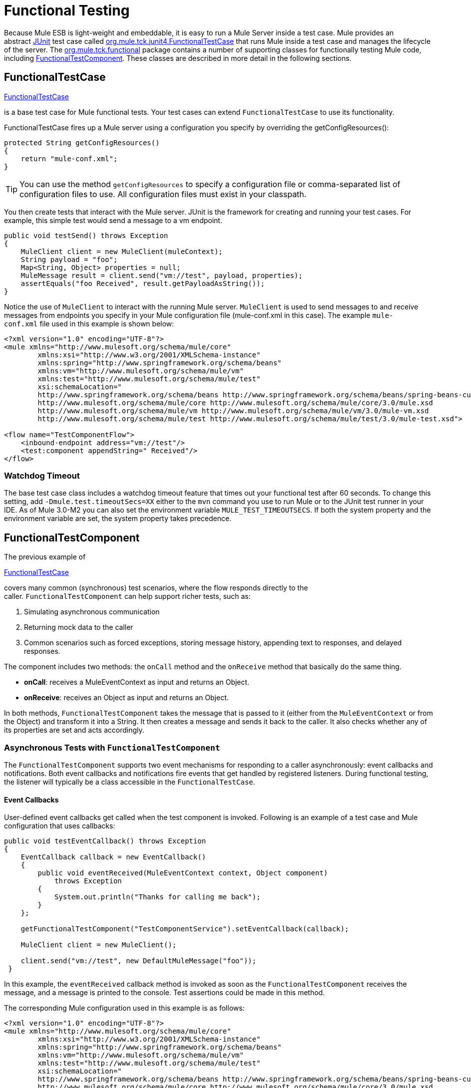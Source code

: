 = Functional Testing

Because Mule ESB is light-weight and embeddable, it is easy to run a Mule Server inside a test case. Mule provides an abstract http://junit.sourceforge.net/index.html[JUnit] test case called http://www.mulesoft.org/docs/site/current3/apidocs/org/mule/tck/junit4/FunctionalTestCase.html[org.mule.tck.junit4.FunctionalTestCase] that runs Mule inside a test case and manages the lifecycle of the server. The http://www.mulesoft.org/docs/site/current3/apidocs/org/mule/tck/functional/package-summary.html[org.mule.tck.functional] package contains a number of supporting classes for functionally testing Mule code, including http://www.mulesoft.org/docs/site/current3/apidocs/org/mule/tck/functional/FunctionalTestComponent.html[FunctionalTestComponent]. These classes are described in more detail in the following sections.

== FunctionalTestCase

http://www.mulesoft.org/docs/site/current/apidocs/org/mule/tck/FunctionalTestCase.html[FunctionalTestCase]

is a base test case for Mule functional tests. Your test cases can extend `FunctionalTestCase` to use its functionality.

FunctionalTestCase fires up a Mule server using a configuration you specify by overriding the getConfigResources():

[source]
----
protected String getConfigResources()
{
    return "mule-conf.xml";
}
----

[TIP]
You can use the method `getConfigResources` to specify a configuration file or comma-separated list of configuration files to use. All configuration files must exist in your classpath.

You then create tests that interact with the Mule server. JUnit is the framework for creating and running your test cases. For example, this simple test would send a message to a vm endpoint.

[source, java]
----
public void testSend() throws Exception
{
    MuleClient client = new MuleClient(muleContext);
    String payload = "foo";
    Map<String, Object> properties = null;
    MuleMessage result = client.send("vm://test", payload, properties);
    assertEquals("foo Received", result.getPayloadAsString());
}
----

Notice the use of `MuleClient` to interact with the running Mule server. `MuleClient` is used to send messages to and receive messages from endpoints you specify in your Mule configuration file (mule-conf.xml in this case). The example `mule-conf.xml` file used in this example is shown below:

[source, xml]
----
<?xml version="1.0" encoding="UTF-8"?>
<mule xmlns="http://www.mulesoft.org/schema/mule/core"
	xmlns:xsi="http://www.w3.org/2001/XMLSchema-instance"
	xmlns:spring="http://www.springframework.org/schema/beans"
	xmlns:vm="http://www.mulesoft.org/schema/mule/vm"
	xmlns:test="http://www.mulesoft.org/schema/mule/test"
	xsi:schemaLocation="
	http://www.springframework.org/schema/beans http://www.springframework.org/schema/beans/spring-beans-current.xsd
	http://www.mulesoft.org/schema/mule/core http://www.mulesoft.org/schema/mule/core/3.0/mule.xsd
	http://www.mulesoft.org/schema/mule/vm http://www.mulesoft.org/schema/mule/vm/3.0/mule-vm.xsd
	http://www.mulesoft.org/schema/mule/test http://www.mulesoft.org/schema/mule/test/3.0/mule-test.xsd">

<flow name="TestComponentFlow">
    <inbound-endpoint address="vm://test"/>
    <test:component appendString=" Received"/>
</flow>
----

=== Watchdog Timeout

The base test case class includes a watchdog timeout feature that times out your functional test after 60 seconds. To change this setting, add `-Dmule.test.timeoutSecs=XX` either to the `mvn` command you use to run Mule or to the JUnit test runner in your IDE. As of Mule 3.0-M2 you can also set the environment variable `MULE_TEST_TIMEOUTSECS`. If both the system property and the environment variable are set, the system property takes precedence.

== FunctionalTestComponent

The previous example of

http://www.mulesoft.org/docs/site/current/apidocs/org/mule/tck/functional/FunctionalTestComponent.html[FunctionalTestCase]

covers many common (synchronous) test scenarios, where the flow responds directly to the caller. `FunctionalTestComponent` can help support richer tests, such as:

. Simulating asynchronous communication
. Returning mock data to the caller
. Common scenarios such as forced exceptions, storing message history, appending text to responses, and delayed responses.

The component includes two methods: the `onCall` method and the `onReceive` method that basically do the same thing.

* *onCall*: receives a MuleEventContext as input and returns an Object.
* *onReceive*: receives an Object as input and returns an Object.

In both methods, `FunctionalTestComponent` takes the message that is passed to it (either from the `MuleEventContext` or from the Object) and transform it into a String. It then creates a message and sends it back to the caller. It also checks whether any of its properties are set and acts accordingly.

=== Asynchronous Tests with `FunctionalTestComponent`

The `FunctionalTestComponent` supports two event mechanisms for responding to a caller asynchronously: event callbacks and notifications. Both event callbacks and notifications fire events that get handled by registered listeners. During functional testing, the listener will typically be a class accessible in the `FunctionalTestCase`.

==== Event Callbacks

User-defined event callbacks get called when the test component is invoked. Following is an example of a test case and Mule configuration that uses callbacks:

[source, java]
----
public void testEventCallback() throws Exception
{
    EventCallback callback = new EventCallback()
    {
        public void eventReceived(MuleEventContext context, Object component)
            throws Exception
        {
            System.out.println("Thanks for calling me back");
        }
    };
  
    getFunctionalTestComponent("TestComponentService").setEventCallback(callback);
        
    MuleClient client = new MuleClient();
          
    client.send("vm://test", new DefaultMuleMessage("foo"));
 }
----

In this example, the `eventReceived` callback method is invoked as soon as the `FunctionalTestComponent` receives the message, and a message is printed to the console. Test assertions could be made in this method.

The corresponding Mule configuration used in this example is as follows:

[source, xml]
----
<?xml version="1.0" encoding="UTF-8"?>
<mule xmlns="http://www.mulesoft.org/schema/mule/core"
	xmlns:xsi="http://www.w3.org/2001/XMLSchema-instance"
	xmlns:spring="http://www.springframework.org/schema/beans"
	xmlns:vm="http://www.mulesoft.org/schema/mule/vm"
	xmlns:test="http://www.mulesoft.org/schema/mule/test"
	xsi:schemaLocation="
	http://www.springframework.org/schema/beans http://www.springframework.org/schema/beans/spring-beans-current.xsd
	http://www.mulesoft.org/schema/mule/core http://www.mulesoft.org/schema/mule/core/3.0/mule.xsd
	http://www.mulesoft.org/schema/mule/vm http://www.mulesoft.org/schema/mule/vm/3.0/mule-vm.xsd
	http://www.mulesoft.org/schema/mule/test http://www.mulesoft.org/schema/mule/test/3.0/mule-test.xsd">

<flow name="TestComponentFlow">
    <inbound-endpoint address="vm://test"/>
    <component>
        <singleton-object class="org.mule.tck.functional.FunctionalTestComponent"/>
    </component>
</flow>
----

Notice that in this configuration, we did not use the "<http://testcomponent/[test:component]>" element, since we need `FunctionalTestComponent` to be singleton for the callback to work properly.

For an example of an event callback on a Spring component, see the <<Additional Example: Event Callback With a Spring Component>> below.

==== Notifications

Notifications are an alternative to event callbacks. When an event is received, the `FunctionalTestComponent` fires a notification informing us that the event has been received. It is up to us to set up a listener (the `FunctionalTestNotificationListener`) on our test to capture this notification.

To do this, we must first make our test case implement the `FunctionalTestNotificationListener` interface. Then, we must implement the method exposed by this listener, which is `onNotification`. In the example below, we check `notification.getAction` to see whether it is the `FunctionalTestNotification` fired by the `FunctionalTestComponent`. If it is, we print it out to the console.

[source, java]
----
public void onNotification(ServerNotification notification)
{
    if (notification.getAction() == FunctionalTestNotification.EVENT_RECEIVED)
    {
        System.out.println("Event Received");
    }
}
----

Now, in order for our listener to start listening for notifications, we must register it:

[source]
----
muleContext.registerListener(this,"myComponent");
----

=== Returning Mock Data from `FunctionalTestComponent`

`FunctionalTestComponent` can return mock data specified either in a file or embedded in the Mule configuration. For example, to have the `FunctionalTestComponent` return the message "donkey", you would configure the component as follows:

[source, xml]
----
<test:component>
    <test:return-data>donkey</test:return-data>
</test:component>
----

To return contents from a file, you could use:

[source, xml]
----
<test:component>
    <test:return-data file="abc.txt"/>
</test:component>
----

The file referenced should exist on the Mule classpath.

=== Other Useful Features of `FunctionalTestComponent`

==== Forcing Exceptions

You can use `throwException` to always return the exception specified by `exceptionToThrow`, as follows:

[source, xml]
----
<test:component  throwException="true"  exceptionToThrow="your.service.exception"/>
----

==== Storing Message History

By default, every message that is received by the `FunctionalTestComponent` is stored and can be retrieved. If you do not want this information stored, you can set `enableMessageHistory` to false. For example, if you are running millions of messages through the component, an out-of-memory error would probably occur eventually if this feature were enabled.

To enable:

[source, xml]
----
<test:component enableMessageHistory="true" />
----

Messages are stored in an ArrayList. To retrieve a stored message, you use the `getReceivedMessage` method to retrieve it by number (e.g., `getReceivedMessage(1)` to retrieve the first message stored), or use `getLastReceivedMessage` to retrieve the last message that was received. You can use `getReceivedMessages` to return the total number of messages stored.

==== Appending Text to Responses

You can use `appendString` to append text to the response message, as follows:

[source, xml]
----
<test:component appendString="Received" />
----

==== Delayed Responses

You can set `waitTime` to delay responses from this `FunctionalTestComponent`. In this example, responses are delayed five seconds:

[source, xml]
----
<test:component waitTime="5000" />
----

==== Disable Inbound Transformer

You can set doInboundTransform to false to disable the inbound transformer. For example:

[source, xml]
----
<test:component doInboundTransform="false" />
----

== Additional Features

The `functional` package includes several additional classes, such as `CounterCallback`, a test callback that counts the number of messages received. For complete information, see the `org.mule.tck.functional` Javadoc.

== Additional Example: Event Callback With a Spring Component

This example is similar to the "Event Callbacks" example above, except the component used here is a Spring component. In this case, we can look up the component using the Spring registry.

[source, java]
----
public void testEventCallback() throws Exception
{
    EventCallback callback = new EventCallback()
    {
        public void eventReceived(MuleEventContext context, Object component)
            throws Exception
        {
            System.out.println("Thanks for calling me back");
        }
    };
  
    ApplicationContext ac =
(ApplicationContext)muleContext.getRegistry().lookupObject(SpringRegistry.SPRING_APPLICATION_CONTEXT);
    FunctionalTestComponent testComponent = (FunctionalTestComponent) ac.getBean("FTC");
    testComponent.setEventCallback(callback);
        
    MuleClient client = new MuleClient();
          
    client.send("vm://test", new DefaultMuleMessage("foo"));
 }
----

The corresponding Mule configuration would be as follows:

[source, xml]
----
<?xml version="1.0" encoding="UTF-8"?>
<mule xmlns="http://www.mulesoft.org/schema/mule/core"
  xmlns:xsi="http://www.w3.org/2001/XMLSchema-instance"
	xmlns:spring="http://www.springframework.org/schema/beans"
	xmlns:vm="http://www.mulesoft.org/schema/mule/vm"
	xmlns:test="http://www.mulesoft.org/schema/mule/test"
	xsi:schemaLocation="
	http://www.springframework.org/schema/beans http://www.springframework.org/schema/beans/spring-beans-current.xsd
	http://www.mulesoft.org/schema/mule/core http://www.mulesoft.org/schema/mule/core/3.0/mule.xsd
	http://www.mulesoft.org/schema/mule/vm http://www.mulesoft.org/schema/mule/vm/3.0/mule-vm.xsd
	http://www.mulesoft.org/schema/mule/test http://www.mulesoft.org/schema/mule/test/3.0/mule-test.xsd">

<flow name="TestComponentFlow">
    <inbound-endpoint address="vm://test"/>
   <component>
        <spring-object bean="FTC" />
   </component>
</flow>
----

== Test Component Configuration Reference

Following is detailed information about the test components provided in the test framework (mule-test.xsd).

====
xslt: Readhttp://www.mulesoft.org/xslt/mule/schemadoc/2.0/individual-transport-or-module-wiki.xsl error because of: java.io.IOException: Server returned HTTP response code: 401 for URL:http://svn.codehaus.org/mule/branches/mule-2.0.x/tools/schemadocs/src/main/resources/xslt//individual-transport-or-module-wiki.xsl
xslt: Readhttp://www.mulesoft.org/xslt/mule/schemadoc/2.0/individual-transport-or-module-wiki.xsl error because of: java.io.IOException: Server returned HTTP response code: 401 for URL:http://svn.codehaus.org/mule/branches/mule-2.0.x/tools/schemadocs/src/main/resources/xslt//individual-transport-or-module-wiki.xsl
====
